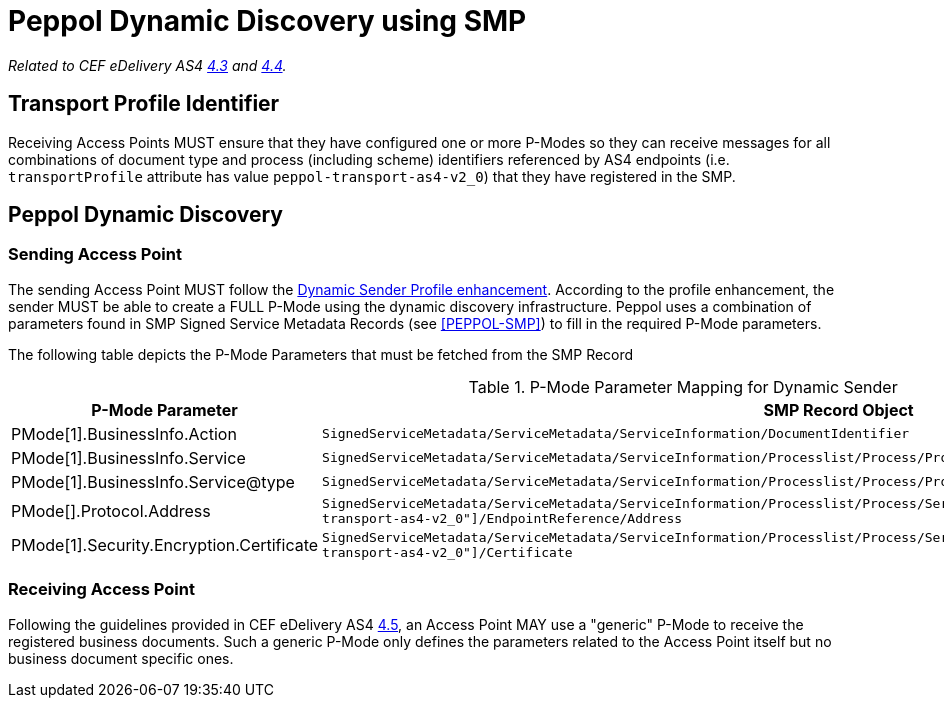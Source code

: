 = Peppol Dynamic Discovery using SMP

_Related to CEF eDelivery AS4 link:{base}DynamicReceiver[4.3] and link:{base}DynamicSender[4.4]._

== Transport Profile Identifier
Receiving Access Points MUST ensure that they have configured one or more P-Modes so they can receive messages for 
  all combinations of document type and process (including scheme) identifiers referenced by AS4 endpoints 
  (i.e. `transportProfile` attribute has value `peppol-transport-as4-v2_0`) that they have registered in the SMP.

== Peppol Dynamic Discovery

=== Sending Access Point
The sending Access Point MUST follow the link:{base}DynamicSender[Dynamic Sender Profile enhancement].
According to the profile enhancement, the sender MUST be able to create a FULL P-Mode using the dynamic discovery infrastructure.
Peppol uses a combination of parameters found in SMP Signed Service Metadata Records (see <<PEPPOL-SMP>>) to fill in the required P-Mode parameters.

The following table depicts the P-Mode Parameters that must be fetched from the SMP Record

.P-Mode Parameter Mapping for Dynamic Sender
[%autowidth.stretch, options="header"]
|===
|P-Mode Parameter | SMP Record Object

|PMode[1].BusinessInfo.Action
|`SignedServiceMetadata/ServiceMetadata/ServiceInformation/DocumentIdentifier`

|PMode[1].BusinessInfo.Service
|`SignedServiceMetadata/ServiceMetadata/ServiceInformation/Processlist/Process/ProcessIdentifier`

|PMode[1].BusinessInfo.Service@type
|`SignedServiceMetadata/ServiceMetadata/ServiceInformation/Processlist/Process/ProcessIdentifier@type`

|PMode[].Protocol.Address
|`SignedServiceMetadata/ServiceMetadata/ServiceInformation/Processlist/Process/ServiceEndpointList/Endpoint[@transportProfile="peppol-transport-as4-v2_0"]/EndpointReference/Address`

|PMode[1].Security.Encryption.Certificate
|`SignedServiceMetadata/ServiceMetadata/ServiceInformation/Processlist/Process/ServiceEndpointList/Endpoint[@transportProfile="peppol-transport-as4-v2_0"]/Certificate`
|===


=== Receiving Access Point
Following the guidelines provided in CEF eDelivery AS4 link:{base}DynamicReceiver[4.5], an Access Point MAY use a "generic" P-Mode to receive the registered business documents. Such a generic P-Mode only defines the parameters related to the Access Point itself but no business document specific ones.
